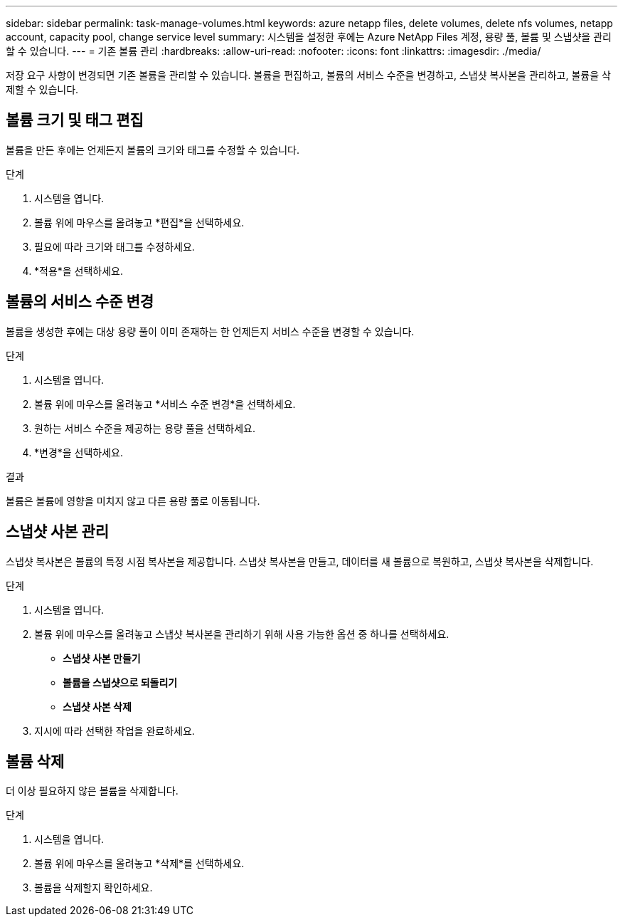 ---
sidebar: sidebar 
permalink: task-manage-volumes.html 
keywords: azure netapp files, delete volumes, delete nfs volumes, netapp account, capacity pool, change service level 
summary: 시스템을 설정한 후에는 Azure NetApp Files 계정, 용량 풀, 볼륨 및 스냅샷을 관리할 수 있습니다. 
---
= 기존 볼륨 관리
:hardbreaks:
:allow-uri-read: 
:nofooter: 
:icons: font
:linkattrs: 
:imagesdir: ./media/


[role="lead"]
저장 요구 사항이 변경되면 기존 볼륨을 관리할 수 있습니다.  볼륨을 편집하고, 볼륨의 서비스 수준을 변경하고, 스냅샷 복사본을 관리하고, 볼륨을 삭제할 수 있습니다.



== 볼륨 크기 및 태그 편집

볼륨을 만든 후에는 언제든지 볼륨의 크기와 태그를 수정할 수 있습니다.

.단계
. 시스템을 엽니다.
. 볼륨 위에 마우스를 올려놓고 *편집*을 선택하세요.
. 필요에 따라 크기와 태그를 수정하세요.
. *적용*을 선택하세요.




== 볼륨의 서비스 수준 변경

볼륨을 생성한 후에는 대상 용량 풀이 이미 존재하는 한 언제든지 서비스 수준을 변경할 수 있습니다.

.단계
. 시스템을 엽니다.
. 볼륨 위에 마우스를 올려놓고 *서비스 수준 변경*을 선택하세요.
. 원하는 서비스 수준을 제공하는 용량 풀을 선택하세요.
. *변경*을 선택하세요.


.결과
볼륨은 볼륨에 영향을 미치지 않고 다른 용량 풀로 이동됩니다.



== 스냅샷 사본 관리

스냅샷 복사본은 볼륨의 특정 시점 복사본을 제공합니다.  스냅샷 복사본을 만들고, 데이터를 새 볼륨으로 복원하고, 스냅샷 복사본을 삭제합니다.

.단계
. 시스템을 엽니다.
. 볼륨 위에 마우스를 올려놓고 스냅샷 복사본을 관리하기 위해 사용 가능한 옵션 중 하나를 선택하세요.
+
** *스냅샷 사본 만들기*
** *볼륨을 스냅샷으로 되돌리기*
** *스냅샷 사본 삭제*


. 지시에 따라 선택한 작업을 완료하세요.




== 볼륨 삭제

더 이상 필요하지 않은 볼륨을 삭제합니다.

.단계
. 시스템을 엽니다.
. 볼륨 위에 마우스를 올려놓고 *삭제*를 선택하세요.
. 볼륨을 삭제할지 확인하세요.

